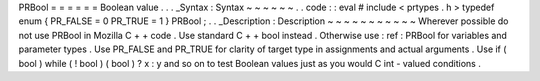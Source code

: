 PRBool
=
=
=
=
=
=
Boolean
value
.
.
.
_Syntax
:
Syntax
~
~
~
~
~
~
.
.
code
:
:
eval
#
include
<
prtypes
.
h
>
typedef
enum
{
PR_FALSE
=
0
PR_TRUE
=
1
}
PRBool
;
.
.
_Description
:
Description
~
~
~
~
~
~
~
~
~
~
~
Wherever
possible
do
not
use
PRBool
in
Mozilla
C
+
+
code
.
Use
standard
C
+
+
bool
instead
.
Otherwise
use
:
ref
:
PRBool
for
variables
and
parameter
types
.
Use
PR_FALSE
and
PR_TRUE
for
clarity
of
target
type
in
assignments
and
actual
arguments
.
Use
if
(
bool
)
while
(
!
bool
)
(
bool
)
?
x
:
y
and
so
on
to
test
Boolean
values
just
as
you
would
C
int
-
valued
conditions
.
